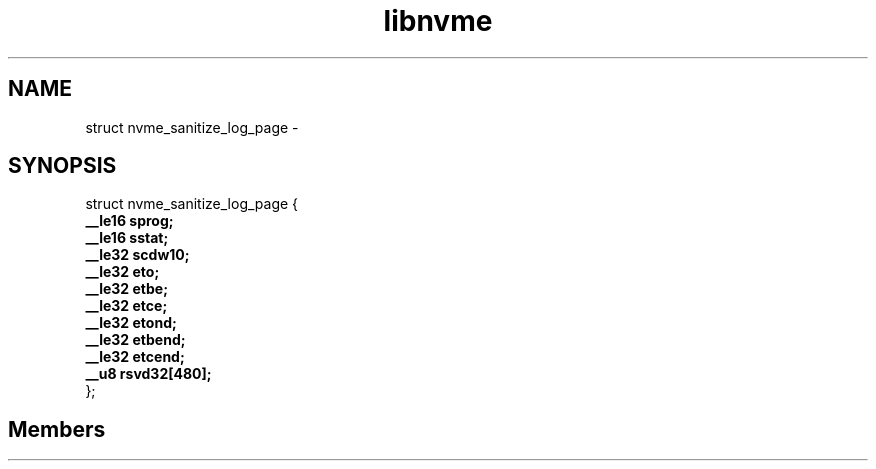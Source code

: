 .TH "libnvme" 2 "struct nvme_sanitize_log_page" "February 2020" "LIBNVME API Manual" LINUX
.SH NAME
struct nvme_sanitize_log_page \-
.SH SYNOPSIS
struct nvme_sanitize_log_page {
.br
.BI "    __le16 sprog;"
.br
.BI "    __le16 sstat;"
.br
.BI "    __le32 scdw10;"
.br
.BI "    __le32 eto;"
.br
.BI "    __le32 etbe;"
.br
.BI "    __le32 etce;"
.br
.BI "    __le32 etond;"
.br
.BI "    __le32 etbend;"
.br
.BI "    __le32 etcend;"
.br
.BI "    __u8 rsvd32[480];"
.br
.BI "
};
.br

.SH Members
